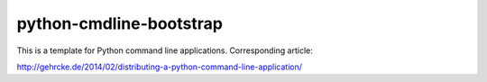 python-cmdline-bootstrap
========================

This is a template for Python command line applications. Corresponding article:

http://gehrcke.de/2014/02/distributing-a-python-command-line-application/
